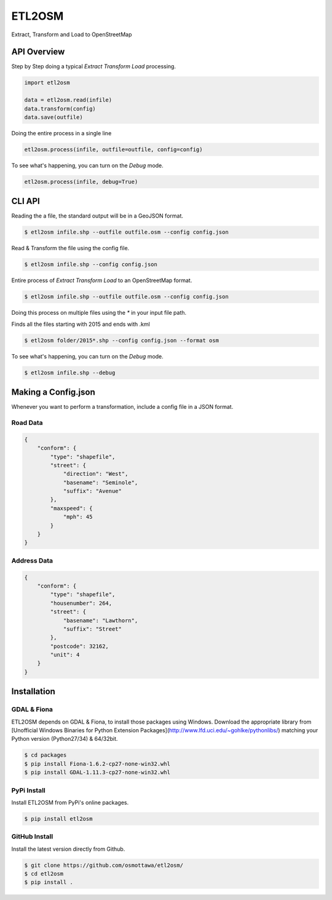 ETL2OSM
=======

Extract, Transform and Load to OpenStreetMap

.. image:: https://coveralls.io/repos/osmottawa/etl2osm/badge.svg?branch=master&service=github
    :target: https://coveralls.io/github/osmottawa/etl2osm?branch=master

.. image:: https://travis-ci.org/osmottawa/etl2osm.svg?branch=master
    :target: https://travis-ci.org/osmottawa/etl2osm

API Overview
------------

Step by Step doing a typical `Extract Transform Load` processing.

.. code-block:: python

    import etl2osm

    data = etl2osm.read(infile)
    data.transform(config)
    data.save(outfile)


Doing the entire process in a single line

.. code-block:: python

    etl2osm.process(infile, outfile=outfile, config=config)


To see what's happening, you can turn on the `Debug` mode.

.. code-block:: python

    etl2osm.process(infile, debug=True)


CLI API
-------

Reading the a file, the standard output will be in a GeoJSON format.

.. code-block:: bash

    $ etl2osm infile.shp --outfile outfile.osm --config config.json


Read & Transform the file using the config file.

.. code-block:: bash

    $ etl2osm infile.shp --config config.json


Entire process of `Extract Transform Load` to an OpenStreetMap format.

.. code-block:: bash

    $ etl2osm infile.shp --outfile outfile.osm --config config.json


Doing this process on multiple files using the `*` in your input file path.

Finds all the files starting with 2015 and ends with .kml

.. code-block:: bash

    $ etl2osm folder/2015*.shp --config config.json --format osm


To see what's happening, you can turn on the `Debug` mode.

.. code-block:: bash

    $ etl2osm infile.shp --debug


Making a Config.json
--------------------

Whenever you want to perform a transformation, include a config file in a JSON format.

Road Data
~~~~~~~~~

.. code-block:: json

    {
        "conform": {
            "type": "shapefile",
            "street": {
                "direction": "West",
                "basename": "Seminole",
                "suffix": "Avenue"
            },
            "maxspeed": {
                "mph": 45
            }
        }
    }


Address Data
~~~~~~~~~~~~

.. code-block:: json

    {
        "conform": {
            "type": "shapefile",
            "housenumber": 264,
            "street": {
                "basename": "Lawthorn",
                "suffix": "Street"
            },
            "postcode": 32162,
            "unit": 4
        }
    }




Installation
------------

GDAL & Fiona
~~~~~~~~~~~~

ETL2OSM depends on GDAL & Fiona, to install those packages using Windows.
Download the appropriate library from [Unofficial Windows Binaries for Python Extension Packages](http://www.lfd.uci.edu/~gohlke/pythonlibs/) matching your Python version (Python27/34) & 64/32bit.

.. code-block:: bash

    $ cd packages
    $ pip install Fiona-1.6.2-cp27-none-win32.whl
    $ pip install GDAL-1.11.3-cp27-none-win32.whl


PyPi Install
~~~~~~~~~~~~

Install ETL2OSM from PyPi's online packages.

.. code-block:: bash

    $ pip install etl2osm


GitHub Install
~~~~~~~~~~~~~~

Install the latest version directly from Github.

.. code-block:: bash

    $ git clone https://github.com/osmottawa/etl2osm/
    $ cd etl2osm
    $ pip install .
